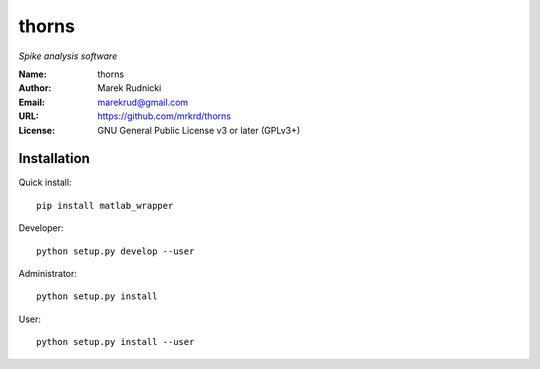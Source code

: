 thorns
======

*Spike analysis software*


:Name: thorns
:Author: Marek Rudnicki
:Email: marekrud@gmail.com
:URL: https://github.com/mrkrd/thorns
:License: GNU General Public License v3 or later (GPLv3+)


Installation
------------

Quick install::

   pip install matlab_wrapper


Developer::

  python setup.py develop --user


Administrator::

  python setup.py install


User::

  python setup.py install --user
